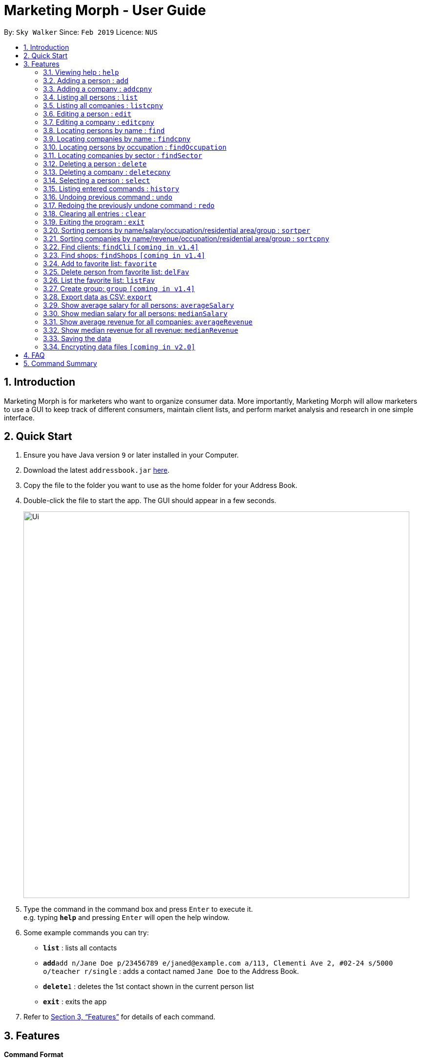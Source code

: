 = Marketing Morph - User Guide
:site-section: UserGuide
:toc:
:toc-title:
:toc-placement: preamble
:sectnums:
:imagesDir: images
:stylesDir: stylesheets
:xrefstyle: full
:experimental:
ifdef::env-github[]
:tip-caption: :bulb:
:note-caption: :information_source:
endif::[]
:repoURL: https://github.com/se-edu/addressbook-level4

By: `Sky Walker`      Since: `Feb 2019`      Licence: `NUS`

== Introduction

Marketing Morph is for marketers who want to organize consumer data. More importantly, Marketing Morph will allow marketers to use a GUI to keep track of different consumers, maintain client lists, and perform market analysis and research in one simple interface.

== Quick Start

.  Ensure you have Java version `9` or later installed in your Computer.
.  Download the latest `addressbook.jar` link:{repoURL}/releases[here].
.  Copy the file to the folder you want to use as the home folder for your Address Book.
.  Double-click the file to start the app. The GUI should appear in a few seconds.
+
image::Ui.png[width="790"]
+
.  Type the command in the command box and press kbd:[Enter] to execute it. +
e.g. typing *`help`* and pressing kbd:[Enter] will open the help window.
.  Some example commands you can try:

* *`list`* : lists all contacts
* **`add`**`add n/Jane Doe p/23456789 e/janed@example.com a/113, Clementi Ave 2, #02-24 s/5000 o/teacher r/single` : adds a contact named `Jane Doe` to the Address Book.
* **`delete`**`1` : deletes the 1st contact shown in the current person list
* *`exit`* : exits the app

.  Refer to <<Features>> for details of each command.

[[Features]]
== Features

====
*Command Format*

* Words in `UPPER_CASE` are the parameters to be supplied by the user e.g. in `add n/NAME`, `NAME` is a parameter which can be used as `add n/John Doe`.
* Items in square brackets are optional e.g `n/NAME [t/TAG]` can be used as `n/John Doe t/friend` or as `n/John Doe`.
* Items with `…`​ after them can be used multiple times including zero times e.g. `[t/TAG]...` can be used as `{nbsp}` (i.e. 0 times), `t/friend`, `t/friend t/family` etc.
* Parameters can be in any order e.g. if the command specifies `n/NAME p/PHONE_NUMBER`, `p/PHONE_NUMBER n/NAME` is also acceptable.
====

=== Viewing help : `help`

Format: `help`

=== Adding a person : `add`

Adds a person to the consumer list. +
Format: `add n/NAME p/PHONE_NUMBER e/EMAIL a/ADDRESS s/SALARY o/OCCUPATION r/RELATIONSHIP [t/TAG]...`

[TIP]
A person can have any number of tags (including 0)

Examples:

* `add n/Jane Doe p/23456789 e/janed@example.com a/113, Clementi Ave 2, #02-24 s/5000 o/teacher r/single`
* `add n/John Doe p/98765432 e/johnd@example.com a/311, Clementi Ave 2, #02-25 s/100000 o/banker r/single t/friends t/owesMoney`

// tag::addcpny[]
=== Adding a company : `addcpny`

Adds a company to the client list

Format: `addcpny` n/NAME p/NUMBER e/EMAIL a/ADDRESS s/REVENUE o/SECTOR r/STRUCTURE [t/TAG]…

Explanation:
`REVENUE` represents a company's yearly revenue.
`SECTOR` represents the type of company i.e. Food, Retail, Bank.
`STRUCTURE` distinguishes the organization of the company i.e. Conglomerate, Local, International, Private, Public, etc.

Examples:

`addcpny` n/Walmart p/98765432 e/walmart@gmail.com a/John street, block 123, #01-01  s/234525223 o/Retail r/Corporation

`addcpny` n/Betsy Cakes p/1234567 e/cakes@gmail.com a/Bob street, block 232 s/2242023 o/Food r/LocalBusiness t/popular  t/local
// end::addcpny[]

=== Listing all persons : `list`

Shows a list of all persons in the consumer list. +
Format: `list`

// tag::listcpny[]
=== Listing all companies : `listcpny`

Shows a list of all companies in the clients list. +
Format: `listcpny`
// end::listcpny[]

=== Editing a person : `edit`

Edits an existing person in the consumer list. +
Format: `edit INDEX [n/NAME] [p/PHONE] [e/EMAIL] [a/ADDRESS] [t/TAG]...`

****
* Edits the person at the specified `INDEX`. The index refers to the index number shown in the displayed person list. The index *must be a positive integer* 1, 2, 3, ...
* At least one of the optional fields must be provided.
* Existing values will be updated to the input values.
* When editing tags, the existing tags of the person will be removed i.e adding of tags is not cumulative.
* You can remove all the person's tags by typing `t/` without specifying any tags after it.
****

Examples:

* `edit 1 p/91234567 e/johndoe@example.com` +
Edits the phone number and email address of the 1st person to be `91234567` and `johndoe@example.com` respectively.
* `edit 2 n/Betsy Crower t/` +
Edits the name of the 2nd person to be `Betsy Crower` and clears all existing tags.

// tag::editcpny[]
=== Editing a company : `editcpny`

Edits an existing company in the client list. +
Format: `editcpny INDEX [n/NAME] [p/PHONE] [e/EMAIL] [a/ADDRESS] [t/TAG]...`

****
* Edits the company at the specified `INDEX`. The index refers to the index number shown in the displayed company list. The index *must be a positive integer* 1, 2, 3, ...
* At least one of the optional fields must be provided.
* Existing values will be updated to the input values.
* When editing tags, the existing tags of the company will be removed i.e adding of tags is not cumulative.
* You can remove all the company's tags by typing `t/` without specifying any tags after it.
****

Examples:

* `editcpny 1 p/91234567 e/monay@example.com` +
Edits the phone number and email address of the 1st company to be `91234567` and `monay@example.com` respectively.
* `editcpny 2 n/Small Money t/` +
Edits the name of the 2nd company to be `Small Money` and clears all existing tags.
// end::editcpny[]

=== Locating persons by name : `find`

Finds persons whose names contain any of the given keywords. +
Format: `find KEYWORD [MORE_KEYWORDS]`

****
* The search is case insensitive. e.g `hans` will match `Hans`
* The order of the keywords does not matter. e.g. `Hans Bo` will match `Bo Hans`
* Only the name is searched.
* Only full words will be matched e.g. `Han` will not match `Hans`
* Persons matching at least one keyword will be returned (i.e. `OR` search). e.g. `Hans Bo` will return `Hans Gruber`, `Bo Yang`
****

Examples:

* `find John` +
Returns `john` and `John Doe`
* `find Betsy Tim John` +
Returns any person having names `Betsy`, `Tim`, or `John`

// tag::findcpny[]
=== Locating companies by name : `findcpny`

Finds companies whose names contain any of the given keywords. +
Format: `findcpny KEYWORD [MORE_KEYWORDS]`

****
* The search is case insensitive. e.g `mcdonalds` will match `McDonalds`
* The order of the keywords does not matter. e.g. `McDonalds Bojangles` will match `Bojangles McDonalds`
* Only the name is searched.
* Only full words will be matched e.g. `McDonald` will not match `McDonalds`
* Companies matching at least one keyword will be returned (i.e. `OR` search). e.g. `McDonalds Bojangles` will return `McDonalds`, `Bojangles`
****

Examples:

* `find Burger` +
Returns `Burger Spot` and `Burger King`
* `find Burger Taco Shoes` +
Returns any person having names `Burger`, `Taco`, or `Shoes`
// end::findcpny[]

=== Locating persons by occupation : `findOccupation`

****
* The search is case insensitive. e.g `teacher` will match `Teacher`
* Only the occupation is searched.
* Only full words will be matched e.g. `Tea` will not match `Teacher`
* Persons matching the occupation will be returned
****

Examples:

* `findOccupation teacher` +
Returns `Bob` and `Alice` (Their occupation is teacher)

=== Locating companies by sector : `findSector`

****
* The search is case insensitive. e.g `bank` will match `Bank`
* Only the sector is searched.
* Only full words will be matched e.g. `Ban` will not match `Bank`
* Companies matching the sector will be returned
****

Examples:

* `findCompany bank` +
Returns `OCCC` (Its sector is bank)

=== Deleting a person : `delete`

Deletes the specified person from the address book. +
Format: `delete INDEX`

****
* Deletes the person at the specified `INDEX`.
* The index refers to the index number shown in the displayed person list.
* The index *must be a positive integer* 1, 2, 3, ...
****

Examples:

* `list` +
`delete 2` +
Deletes the 2nd person in the address book.
* `find Betsy` +
`delete 1` +
Deletes the 1st person in the results of the `find` command.

// tag::deletecpny[]
=== Deleting a company : `deletecpny`

Deletes the specified Company from the address book. +
Format: `deletecpny INDEX`

****
* Deletes the company at the specified `INDEX`.
* The index refers to the index number shown in the displayed company list.
* The index *must be a positive integer* 1, 2, 3, ...
****

Examples:

* `list` +
`delete 2` +
Deletes the 2nd company in the address book.
* `find Burger` +
`delete 1` +
Deletes the 1st company in the results of the `find` command.
// end::deletecpny[]

=== Selecting a person : `select`

Selects the person identified by the index number used in the displayed person list. +
Format: `select INDEX`

****
* Selects the person and loads a Google Maps address of the person at the specified `INDEX`.
* The index refers to the index number shown in the displayed person list.
* The index *must be a positive integer* `1, 2, 3, ...`
****

Examples:

* `list` +
`select 2` +
Selects the 2nd person in the consumer list.
* `find Betsy` +
`select 1` +
Selects the 1st person in the results of the `find` command.

=== Listing entered commands : `history`

Lists all the commands that you have entered in reverse chronological order. +
Format: `history`

[NOTE]
====
Pressing the kbd:[&uarr;] and kbd:[&darr;] arrows will display the previous and next input respectively in the command box.
====

// tag::undoredo[]
=== Undoing previous command : `undo`

Restores the address book to the state before the previous _undoable_ command was executed. +
Format: `undo`

[NOTE]
====
Undoable commands: those commands that modify the address book's content (`add`, `delete`, `edit` and `clear`).
====

Examples:

* `delete 1` +
`list` +
`undo` (reverses the `delete 1` command) +

* `select 1` +
`list` +
`undo` +
The `undo` command fails as there are no undoable commands executed previously.

* `delete 1` +
`clear` +
`undo` (reverses the `clear` command) +
`undo` (reverses the `delete 1` command) +

=== Redoing the previously undone command : `redo`

Reverses the most recent `undo` command. +
Format: `redo`

Examples:

* `delete 1` +
`undo` (reverses the `delete 1` command) +
`redo` (reapplies the `delete 1` command) +

* `delete 1` +
`redo` +
The `redo` command fails as there are no `undo` commands executed previously.

* `delete 1` +
`clear` +
`undo` (reverses the `clear` command) +
`undo` (reverses the `delete 1` command) +
`redo` (reapplies the `delete 1` command) +
`redo` (reapplies the `clear` command) +
// end::undoredo[]

=== Clearing all entries : `clear`

Clears all entries from the address book. +
Format: `clear`

=== Exiting the program : `exit`

Exits the program. +
Format: `exit`

=== Sorting persons by name/salary/occupation/residential area/group : `sortper`

Lists all people that meet the specified filter requirement(in sequence/reverse order).

Format: sortper name/salary/phone/email/occupation/address/relationship seq/rev

Examples:

`sortper` salary seq     (list all persons by salary in sequence order)

`sortper` phone rev            (list all persons by their phone number in reverse order)


=== Sorting companies by name/revenue/occupation/residential area/group : `sortcpny`

Lists all companies that meet the specified filter requirement(in sequence/reverse order).

Format: sortper name/revenue/phone/email/occupation/address/relationship seq/rev

Examples:

`sortcpny` revenue seq     (list all companies by revenue in sequence order)

`sortcpny` phone rev            (list all companies by their phone number in reverse order)


=== Find clients: `findCli` `[coming in v1.4]`

Lists all persons deemed capable of affording a specific product based on salary

Format: `findCli` PRICE

Examples:

findCli 100

findCli 20


=== Find shops: `findShops` `[coming in v1.4]`


Lists all stores a person is deemed capable of visiting based on salary and store pricing


Format: `findShops` [n/NAME] [s/SALARY]

Examples:

`findShops` n/steve smith

`findShops` s/25000

// tag::favorite[]
=== Add to favorite list: `favorite`

Adds a person to the “favorite” list

****
* The full name must be specifid
* If the full name isn't specified it displays a list of potential persons
* The person must exist as a client and can only be favorited once
****

Format: `favorite n/NAME`

Examples:

* `favorite John Doe`

* `favorite John` (recommends all John's in the addressbook, adds none)

image::multipleJohns.png[width="200"]


=== Delete person from favorite list: `delFav`

Removes a person to the “favorite” list

****
* The full name must be specifid
* The person must exist as a favorite
****

Format: `delFav n/NAME`

Examples:

* `delFav John Doe`

* `favorite John Doe` +
  `delFav John Doe`

=== List the favorite list: `listFav`

Lists all persons in the “favorite” list under the clients panel in alphabetical order

Format: `listFav`

Example:

* `favorite John Doe` +
`favorite Alex Yeoh` +
`favorite Roy Balakrishnan` +
`favorite David Li` +
`listFav`

image::listFav.png[width="400"]

// end::favorite[]

=== Create group: `group` `[coming in v1.4]`

Creates a group of persons

Format: `group` GROUPNAME [[n/NAME] [a/ADDRESS]]...

Examples:

`group` g1 n/bob a/123 streets n/steve a/456 main n/smith a/111 abc st

`group` winners n/jacob a/1 queen st n/adam a/10 north st

=== Export data as CSV: `export`

Exports the data to a CSV file

Format: `export` [FILEPATH] [FILENAME] 

Examples:

`export` /Users/fandongzhe/Desktop/fg market (type in the whole filepath)



=== Show average salary for all persons: `averageSalary`

Shows average salary for all persons in the address book

Examples:

Format: `averageSalary`

=== Show median salary for all persons: `medianSalary`

Shows median salary for all persons in the address book

Examples:

Format: `medianSalary`

=== Show average revenue for all companies: `averageRevenue`

Shows average revenue for all companies in the address book

Examples:

Format: `averageRevenue`

=== Show median revenue for all revenue: `medianRevenue`

Shows median revenue for all companies in the address book

Examples:

Format: `medianRevenue`



=== Saving the data

Address book data are saved in the hard disk automatically after any command that changes the data. +
There is no need to save manually.

// tag::dataencryption[]
=== Encrypting data files `[coming in v2.0]`

_{explain how the user can enable/disable data encryption}_
// end::dataencryption[]

== FAQ

*Q*: How do I transfer my data to another Computer? +
*A*: Install the app in the other computer and overwrite the empty data file it creates with the file that contains the data of your previous Address Book folder.

== Command Summary

* *Add* `add n/NAME p/PHONE_NUMBER e/EMAIL a/ADDRESS s/SALARY o/OCCUPATION r/RELATIONSHIP [t/TAG]...` +
e.g. `add n/James Ho p/22224444 e/jamesho@example.com a/123, Clementi Rd, 1234665 s/100 o/baker r/single t/friend t/colleague`
* *Add Company* `addcpny n/NAME p/PHONE_NUMBER e/EMAIL a/ADDRESS s/REVENUE o/SECTOR r/STRUCTURE [t/TAG]...` +
e.g. `addcpny n/McDonalds p/22342422 e/mcds@gmail.com a/23244 Super Tasty Rd s/303030303030 o/Food r/InternationalCorp`
* *Clear Persons* : `clear`
* *Clear Companies* : `clearcpny`
* *Delete Person* : `delete INDEX` +
e.g. `delete 3`
* *Delete Company* : `deletecpny INDEX` +
e.g. `delete 2`
* *Edit Person* : `edit INDEX [n/NAME] [p/PHONE_NUMBER] [e/EMAIL] [a/ADDRESS] [t/TAG]...` +
e.g. `edit 2 n/James Lee e/jameslee@example.com`
* *Edit Company* : `editcpny INDEX [n/NAME] [p/PHONE_NUMBER] [e/EMAIL] [a/ADDRESS] [t/TAG]...` +
e.g. `editcpny 1 n/Burger King`
* *Find Person* : `find KEYWORD [MORE_KEYWORDS]` +
e.g. `find James Jake`
* *Find Company* `findcpny KEYWORD [MORE_KEYWORDS]` +
e.g. `findcpny McDonalds`
* *Find Occupation* `findOccupation KEYWORD` +
e.g. `findOccupation professor`
* *Find Sector* `findSector KEYWORD` +
e.g. `findSector bank`
* *List Persons* : `list`
* *List Companies* : `listcpny`
* *Sort Persons* : `sortper`
* *Sort Companies* : `sortcpny`
* *Help* : `help`
* *Select* : `select INDEX` +
e.g.`select 2`
* *Add Favorite* : `favorite`
* *Show Average  Salary* : `averageSalary`
* *Show Median Salary* : `medianSalary`
* *Show Average Revenue* : `averageRevenue`
* *Show Median Revenue* : `medianRevenue`
* *Delete Favorite* : `delFav`
* *List Favorite* : `listFav`
* *History* : `history`
* *Undo* : `undo`
* *Redo* : `redo`
* *group* : `group` GROUPNAME [[n/NAME] [a/ADDRESS]]...
* *export* : `export` [CLIENTS] [CONSUMERS] [ALL]
